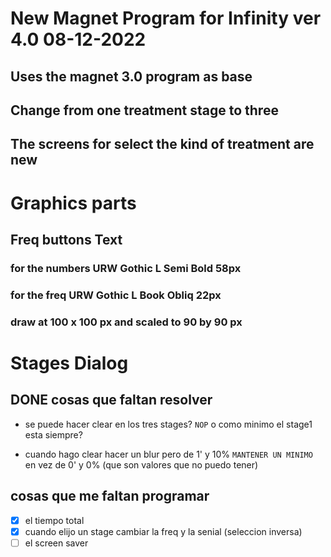 * New Magnet Program for Infinity ver 4.0 08-12-2022
** Uses the magnet 3.0 program as base
** Change from one treatment stage to three
** The screens for select the kind of treatment are new

* Graphics parts
** Freq buttons Text
*** for the numbers URW Gothic L Semi Bold 58px
*** for the freq URW Gothic L Book Obliq 22px
*** draw at 100 x 100 px and scaled to 90 by 90 px


* Stages Dialog
** DONE cosas que faltan resolver
   CLOSED: [2022-12-22 Thu 11:33]
   - se puede hacer clear en los tres stages? ~NOP~
     o como minimo el stage1 esta siempre?

   - cuando hago clear hacer un blur pero de 1' y 10% ~MANTENER UN MINIMO~
     en vez de 0' y 0% (que son valores que no puedo tener)

** cosas que me faltan programar
   - [X] el tiempo total
   - [X] cuando elijo un stage cambiar la freq y la senial (seleccion inversa)
   - [ ] el screen saver


    
